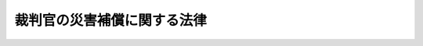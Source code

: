 .. _S35HO100:

============================
裁判官の災害補償に関する法律
============================

.. raw:: html
    
    
    <b>裁判官の災害補償に関する法律<br>
    （昭和三十五年六月二十三日法律第百号）</b><br><br><div align="right">最終改正：平成七年四月五日法律第六二号</div><br><p>
    <a name="1000000000000000000000000000000000000000000000000000000000001000000000000000000"></a>
    　裁判官の公務上の災害又は通勤による災害に対する補償及び公務上の災害又は通勤による災害を受けた裁判官に対する福祉事業については、一般職の国家公務員の例による。
    
    
    
    <br><a name="5000000000000000000000000000000000000000000000000000000000000000000000000000000"></a>
    　　　<a name="5000000001000000000000000000000000000000000000000000000000000000000000000000000"><b>附　則</b></a>
    <br></p><p></p><div class="item"><b>１</b>
    　この法律は、公布の日から施行する。
    </div>
    <div class="item"><b>２</b>
    　裁判官の公務上の災害に対する補償に相当する給与で、この法律の施行前に支給すべき事由の生じたものの支給については、なお従前の例による。
    </div>
    
    <br>　　　<a name="5000000002000000000000000000000000000000000000000000000000000000000000000000000"><b>附　則　（昭和四八年八月一〇日法律第六九号）　抄</b></a>
    <br><p>
    </p><div class="arttitle">（施行期日等）</div>
    <div class="item"><b>第一条</b>
    　この法律は、労働者災害補償保険法の一部を改正する法律（昭和四十八年法律第八十五号）の施行の日から施行する。
    </div>
    
    <br>　　　<a name="5000000003000000000000000000000000000000000000000000000000000000000000000000000"><b>附　則　（平成七年四月五日法律第六二号）　抄</b></a>
    <br><p>
    </p><div class="arttitle">（施行期日）</div>
    <div class="item"><b>第一条</b>
    　この法律は、平成八年四月一日から施行する。ただし、次の各号に掲げる規定は、当該各号に定める日から施行する
    <div class="number"><b>二</b>
    　目次、第一条第一項、第二条第五号、第二章の章名、第二十二条、第二十五条の見出し及び同条第一項並びに第三十三条の改正規定並びに附則第四条の規定、附則第五条の規定（防衛庁の職員の給与等に関する法律（昭和二十七年法律第二百六十六号）第二十七条第一項の改正規定中「福祉施設」を「福祉事業」に改める部分に限る。）及び附則第六条の規定　平成七年十月一日
    </div>
    </div>
    
    <br><br>